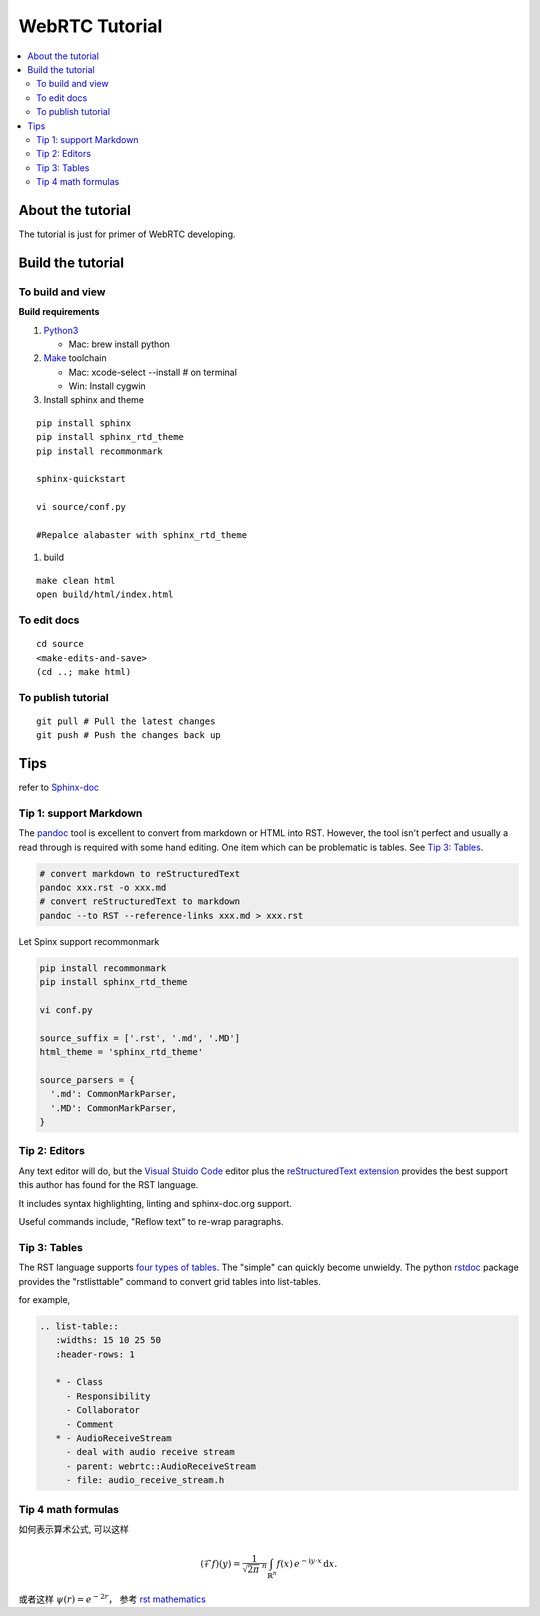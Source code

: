 ###########################
WebRTC Tutorial
###########################

.. contents::
   :local:



About the tutorial
===========================

The tutorial is just for primer of WebRTC developing.


Build the tutorial
===========================

To build and view
-------------------

**Build requirements**

#. `Python3`_

   -  Mac: brew install python

#. `Make`_ toolchain

   -  Mac: xcode-select --install # on terminal
   -  Win: Install cygwin

#. Install sphinx and theme

::

   pip install sphinx
   pip install sphinx_rtd_theme
   pip install recommonmark

   sphinx-quickstart

   vi source/conf.py

   #Repalce alabaster with sphinx_rtd_theme
  
#. build

::

   make clean html
   open build/html/index.html

To edit docs
---------------------

::

   cd source
   <make-edits-and-save>
   (cd ..; make html)

To publish tutorial
---------------------

::

   git pull # Pull the latest changes
   git push # Push the changes back up


.. _Python3: https://docs.python.org/3/
.. _Make: https://www.gnu.org/software/make/


Tips
===========================

refer to `Sphinx-doc <https://www.sphinx-doc.org/en/master/index.html>`_

Tip 1: support Markdown
---------------------------

The `pandoc`_ tool is excellent to convert from markdown or HTML into RST.
However, the tool isn't perfect and usually a read through is required with
some hand editing. One item which can be problematic is tables. See
`Tip 3: Tables`_.

.. code-block:: shell

  # convert markdown to reStructuredText
  pandoc xxx.rst -o xxx.md
  # convert reStructuredText to markdown 
  pandoc --to RST --reference-links xxx.md > xxx.rst


Let Spinx support recommonmark

.. code-block:: shell

    pip install recommonmark
    pip install sphinx_rtd_theme

    vi conf.py

    source_suffix = ['.rst', '.md', '.MD']
    html_theme = 'sphinx_rtd_theme'
    
    source_parsers = {
      '.md': CommonMarkParser,
      '.MD': CommonMarkParser,
    }


Tip 2: Editors
---------------------------

Any text editor will do, but the `Visual Stuido Code`_ editor plus the
`reStructuredText extension`_ provides the best support this author has found
for the RST language.

It includes syntax highlighting, linting and sphinx-doc.org support.

Useful commands include, "Reflow text" to re-wrap paragraphs.

Tip 3: Tables
---------------------------

The RST language supports `four types of tables`_. The "simple" can quickly
become unwieldy. The python `rstdoc`_ package provides the "rstlisttable"
command to convert grid tables into list-tables. 

for example,

.. code-block::

   .. list-table::
      :widths: 15 10 25 50
      :header-rows: 1

      * - Class
        - Responsibility
        - Collaborator
        - Comment
      * - AudioReceiveStream
        - deal with audio receive stream
        - parent: webrtc::AudioReceiveStream
        - file: audio_receive_stream.h


.. _github/markup: https://github.com/github/markup
.. _Visual Stuido Code: https://code.visualstudio.com/
.. _reStructuredText extension: https://docs.restructuredtext.net/
.. _pandoc: https://pandoc.org/
.. _four types of tables: https://www.sphinx-doc.org/en/master/usage/restructuredtext/directives.html#tables
.. _rstdoc: https://pypi.org/project/rstdoc/

Tip 4 math formulas
------------------------
如何表示算术公式, 可以这样

.. math::
   :name: Fourier transform

   (\mathcal{F}f)(y)
    = \frac{1}{\sqrt{2\pi}^{\ n}}
      \int_{\mathbb{R}^n} f(x)\,
      e^{-\mathrm{i} y \cdot x} \,\mathrm{d} x.


或者这样 :math:`\psi(r) = e^{-2r}`， 参考 `rst mathematics`_


.. _rst mathematics: https://docutils.sourceforge.io/docs/ref/rst/mathematics.html